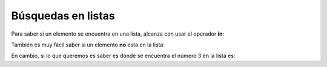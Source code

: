 
Búsquedas en listas
===================

Para saber si un elemento se encuentra en una lista, alcanza con usar el
operador **in**:

.. activecode:: py_04
    :nocodelens:

    lista = [11, 4, 6, 1, 3, 5, 7]
    
    if 3 in lista:
        print('3 esta en la lista')
    else:
        print('3 no esta en la lista')
    
    if 15 in lista:
        print('15 esta en la lista')
    else:
        print('15 no esta en la lista')



También es muy fácil saber si un elemento **no** esta en la lista:

.. activecode:: py_05
    :nocodelens:

    lista = [11, 4, 6, 1, 3, 5, 7]
    
    if 3 not in lista:
        print('3 NO esta en la lista')
    else:
        print('3 SI esta en la lista')



En cambio, si lo que queremos es saber es dónde se encuentra el número 3
en la lista es:

.. activecode:: py_06
    :nocodelens:

    lista = [11, 4, 6, 1, 3, 5, 7]
    
    pos = lista.index(3)
    print('El 3 se encuentra en la posición', pos)
    
    pos = lista.index(15)
    print('El 15 se encuentra en la posición', pos)





